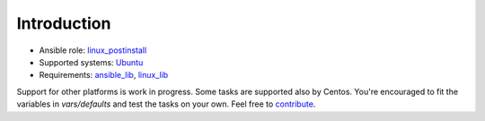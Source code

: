 .. _ug_introduction:

Introduction
============

* Ansible role: `linux_postinstall <https://galaxy.ansible.com/vbotka/linux_postinstall/>`_
* Supported systems: `Ubuntu <http://releases.ubuntu.com/>`_
* Requirements: `ansible_lib <https://galaxy.ansible.com/vbotka/ansible_lib>`_, `linux_lib <https://galaxy.ansible.com/vbotka/linux_lib>`_

Support for other platforms is work in progress. Some tasks are
supported also by Centos. You're encouraged to fit the variables in
*vars/defaults* and test the tasks on your own. Feel free to `contribute <https://github.com/firstcontributions/first-contributions>`_.

.. seealso::
   Flavors enabled in *vars/flavors*
